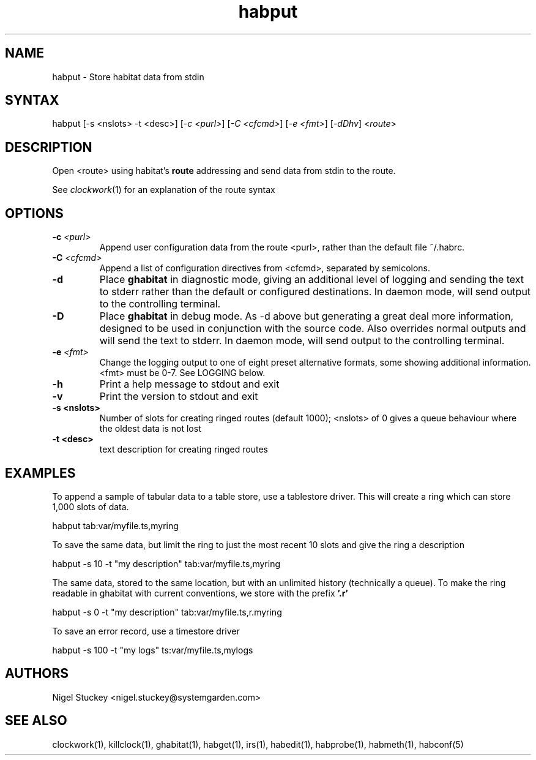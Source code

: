 .TH "habput" "1" "0.99.3" "Nigel Stuckey" "Habitat"
.SH "NAME"
.LP 
habput \- Store habitat data from stdin
.SH "SYNTAX"
.LP 
habput [\-s <nslots> \-t <desc>] 
[\fI\-c <purl>\fP] [\fI\-C <cfcmd>\fP] 
[\fI\-e <fmt>\fP] [\fI\-dDhv\fP] <\fIroute\fP>
.SH "DESCRIPTION"
.LP 
Open <route> using habitat's \fBroute\fR addressing and send
data from stdin to the route.

See \fIclockwork\fR(1) for an explanation of the route syntax
.SH "OPTIONS"
.TP 
\fB\-c\fR \fI<purl>\fP
Append user configuration data from the route <purl>, rather than 
the default file ~/.habrc.
.TP 
\fB\-C\fR \fI<cfcmd>\fP
Append a list of configuration directives from <cfcmd>, separated 
by semicolons.
.TP 
\fB\-d\fR
Place \fBghabitat\fR in diagnostic mode, giving an additional 
level of logging and sending the text to stderr rather than the 
default or configured destinations.
In daemon mode, will send output to the controlling terminal.
.TP 
\fB\-D\fR
Place \fBghabitat\fR in debug mode. 
As \-d above but generating a great deal more information, designed to be 
used in conjunction with the source code. 
Also overrides normal outputs and will send the text to stderr.
In daemon mode, will send output to the controlling terminal.
.TP 
\fB\-e\fR \fI<fmt>\fP
Change the logging output to one of eight preset alternative formats, 
some showing additional information.
<fmt> must be 0\-7.
See LOGGING below.
.TP 
\fB\-h\fR
Print a help message to stdout and exit
.TP 
\fB\-v\fR
Print the version to stdout and exit
.TP 
\fB\-s <nslots>\fR
Number of slots for creating ringed routes (default 1000); <nslots> of 0
gives a queue behaviour where the oldest data is not lost
.TP 
\fB\-t <desc>\fR
text description for creating ringed routes
.SH "EXAMPLES"
.LP 
To append a sample of tabular data to a table store, use a tablestore 
driver. This will create a ring which can store 1,000 slots of data.
.LP 
habput tab:var/myfile.ts,myring
.LP 
To save the same data, but limit the ring to just the most recent
10 slots and give the ring a description
.LP 
habput \-s 10 \-t "my description" tab:var/myfile.ts,myring
.LP 
The same data, stored to the same location, but with an unlimited
history (technically a queue).
To make the ring readable in ghabitat with current conventions, 
we store with the prefix \fB'.r'\fR
.LP 
habput \-s 0 \-t "my description" tab:var/myfile.ts,r.myring
.LP 
To save an error record, use a timestore driver
.LP 
habput \-s 100 \-t "my logs" ts:var/myfile.ts,mylogs
.SH "AUTHORS"
.LP 
Nigel Stuckey <nigel.stuckey@systemgarden.com>
.SH "SEE ALSO"
.LP 
clockwork(1), killclock(1), ghabitat(1), habget(1), irs(1), 
habedit(1), habprobe(1), habmeth(1), habconf(5)
